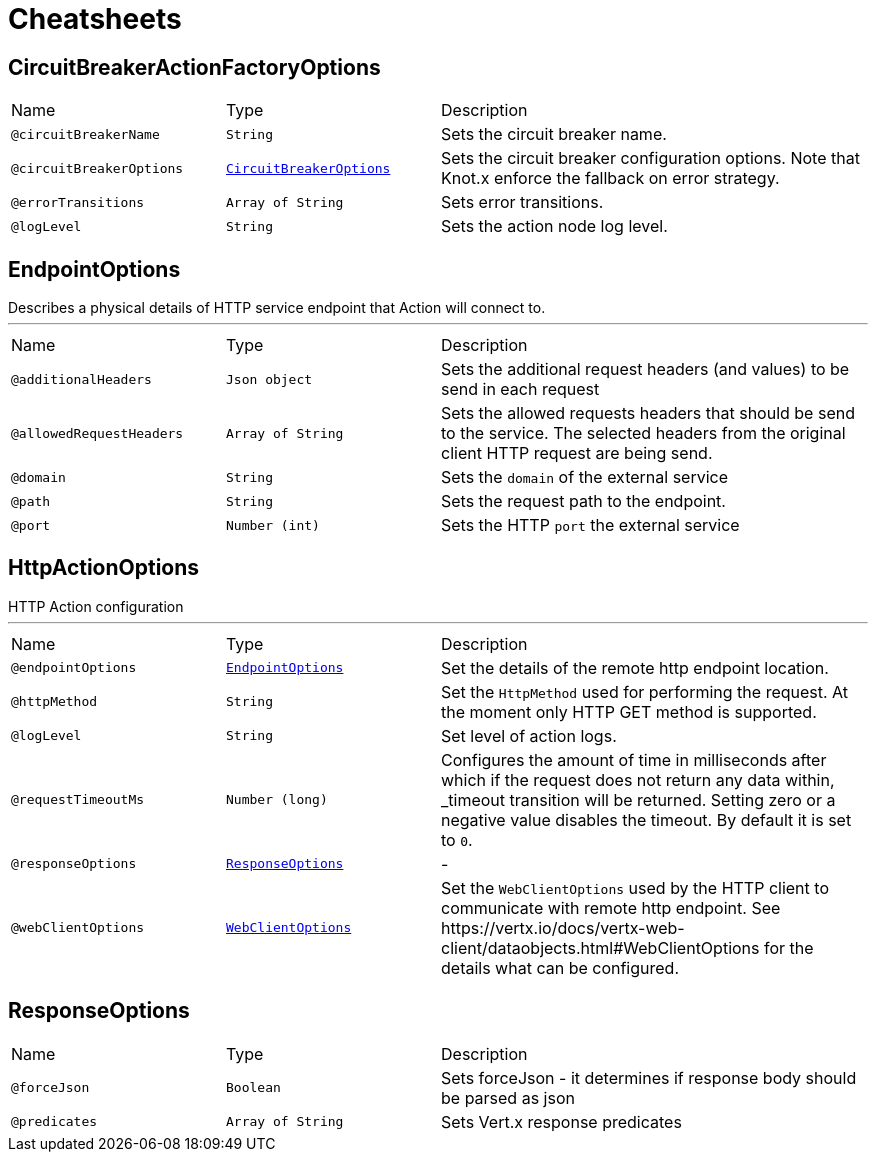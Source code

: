 = Cheatsheets

[[CircuitBreakerActionFactoryOptions]]
== CircuitBreakerActionFactoryOptions


[cols=">25%,25%,50%"]
[frame="topbot"]
|===
^|Name | Type ^| Description
|[[circuitBreakerName]]`@circuitBreakerName`|`String`|+++
Sets the circuit breaker name.
+++
|[[circuitBreakerOptions]]`@circuitBreakerOptions`|`link:dataobjects.html#CircuitBreakerOptions[CircuitBreakerOptions]`|+++
Sets the circuit breaker configuration options. Note that Knot.x enforce the fallback on error
 strategy.
+++
|[[errorTransitions]]`@errorTransitions`|`Array of String`|+++
Sets error transitions.
+++
|[[logLevel]]`@logLevel`|`String`|+++
Sets the action node log level.
+++
|===

[[EndpointOptions]]
== EndpointOptions

++++
 Describes a physical details of HTTP service endpoint that Action will connect to.
++++
'''

[cols=">25%,25%,50%"]
[frame="topbot"]
|===
^|Name | Type ^| Description
|[[additionalHeaders]]`@additionalHeaders`|`Json object`|+++
Sets the additional request headers (and values) to be send in each request
+++
|[[allowedRequestHeaders]]`@allowedRequestHeaders`|`Array of String`|+++
Sets the allowed requests headers that should be send to the service. The selected headers from
 the original client HTTP request are being send.
+++
|[[domain]]`@domain`|`String`|+++
Sets the <code>domain</code> of the external service
+++
|[[path]]`@path`|`String`|+++
Sets the request path to the endpoint.
+++
|[[port]]`@port`|`Number (int)`|+++
Sets the HTTP <code>port</code> the external service
+++
|===

[[HttpActionOptions]]
== HttpActionOptions

++++
 HTTP Action configuration
++++
'''

[cols=">25%,25%,50%"]
[frame="topbot"]
|===
^|Name | Type ^| Description
|[[endpointOptions]]`@endpointOptions`|`link:dataobjects.html#EndpointOptions[EndpointOptions]`|+++
Set the details of the remote http endpoint location.
+++
|[[httpMethod]]`@httpMethod`|`String`|+++
Set the <code>HttpMethod</code> used for performing the request.
 At the moment only HTTP GET method is supported.
+++
|[[logLevel]]`@logLevel`|`String`|+++
Set level of action logs.
+++
|[[requestTimeoutMs]]`@requestTimeoutMs`|`Number (long)`|+++
Configures the amount of time in milliseconds after which if the request does not return any
 data within, _timeout transition will be returned. Setting zero or a negative value disables
 the timeout. By default it is set to <code>0</code>.
+++
|[[responseOptions]]`@responseOptions`|`link:dataobjects.html#ResponseOptions[ResponseOptions]`|-
|[[webClientOptions]]`@webClientOptions`|`link:dataobjects.html#WebClientOptions[WebClientOptions]`|+++
Set the <code>WebClientOptions</code> used by the HTTP client to communicate with remote http
 endpoint. See https://vertx.io/docs/vertx-web-client/dataobjects.html#WebClientOptions for the
 details what can be configured.
+++
|===

[[ResponseOptions]]
== ResponseOptions


[cols=">25%,25%,50%"]
[frame="topbot"]
|===
^|Name | Type ^| Description
|[[forceJson]]`@forceJson`|`Boolean`|+++
Sets forceJson - it determines if response body should be parsed as json
+++
|[[predicates]]`@predicates`|`Array of String`|+++
Sets Vert.x response predicates
+++
|===

